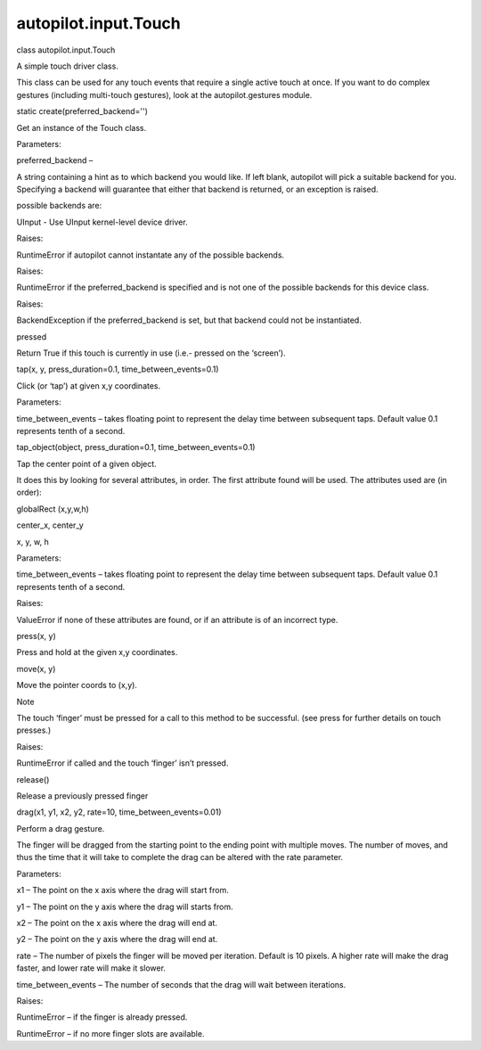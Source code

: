 autopilot.input.Touch
=====================

.. raw:: html

   <dl class="class">

.. raw:: html

   <dt id="autopilot.input.Touch">

class autopilot.input.Touch

.. raw:: html

   </dt>

.. raw:: html

   <dd>

.. raw:: html

   <p>

A simple touch driver class.

.. raw:: html

   </p>

.. raw:: html

   <p>

This class can be used for any touch events that require a single active
touch at once. If you want to do complex gestures (including multi-touch
gestures), look at the autopilot.gestures module.

.. raw:: html

   </p>

.. raw:: html

   <dl class="staticmethod">

.. raw:: html

   <dt id="autopilot.input.Touch.create">

static create(preferred\_backend='')

.. raw:: html

   </dt>

.. raw:: html

   <dd>

.. raw:: html

   <p>

Get an instance of the Touch class.

.. raw:: html

   </p>

.. raw:: html

   <table class="docutils field-list" frame="void" rules="none">

.. raw:: html

   <col class="field-name" />

.. raw:: html

   <col class="field-body" />

.. raw:: html

   <tbody valign="top">

.. raw:: html

   <tr class="field-odd field">

.. raw:: html

   <th class="field-name">

Parameters:

.. raw:: html

   </th>

.. raw:: html

   <td class="field-body">

preferred\_backend –

.. raw:: html

   <p>

A string containing a hint as to which backend you would like. If left
blank, autopilot will pick a suitable backend for you. Specifying a
backend will guarantee that either that backend is returned, or an
exception is raised.

.. raw:: html

   </p>

.. raw:: html

   <p>

possible backends are:

.. raw:: html

   </p>

.. raw:: html

   <ul class="simple">

.. raw:: html

   <li>

UInput - Use UInput kernel-level device driver.

.. raw:: html

   </li>

.. raw:: html

   </ul>

.. raw:: html

   </td>

.. raw:: html

   </tr>

.. raw:: html

   <tr class="field-even field">

.. raw:: html

   <th class="field-name">

Raises:

.. raw:: html

   </th>

.. raw:: html

   <td class="field-body">

RuntimeError if autopilot cannot instantate any of the possible
backends.

.. raw:: html

   </td>

.. raw:: html

   </tr>

.. raw:: html

   <tr class="field-odd field">

.. raw:: html

   <th class="field-name">

Raises:

.. raw:: html

   </th>

.. raw:: html

   <td class="field-body">

RuntimeError if the preferred\_backend is specified and is not one of
the possible backends for this device class.

.. raw:: html

   </td>

.. raw:: html

   </tr>

.. raw:: html

   <tr class="field-even field">

.. raw:: html

   <th class="field-name">

Raises:

.. raw:: html

   </th>

.. raw:: html

   <td class="field-body">

BackendException if the preferred\_backend is set, but that backend
could not be instantiated.

.. raw:: html

   </td>

.. raw:: html

   </tr>

.. raw:: html

   </tbody>

.. raw:: html

   </table>

.. raw:: html

   </dd>

.. raw:: html

   </dl>

.. raw:: html

   <dl class="attribute">

.. raw:: html

   <dt id="autopilot.input.Touch.pressed">

pressed

.. raw:: html

   </dt>

.. raw:: html

   <dd>

.. raw:: html

   <p>

Return True if this touch is currently in use (i.e.- pressed on the
‘screen’).

.. raw:: html

   </p>

.. raw:: html

   </dd>

.. raw:: html

   </dl>

.. raw:: html

   <dl class="method">

.. raw:: html

   <dt id="autopilot.input.Touch.tap">

tap(x, y, press\_duration=0.1, time\_between\_events=0.1)

.. raw:: html

   </dt>

.. raw:: html

   <dd>

.. raw:: html

   <p>

Click (or ‘tap’) at given x,y coordinates.

.. raw:: html

   </p>

.. raw:: html

   <table class="docutils field-list" frame="void" rules="none">

.. raw:: html

   <col class="field-name" />

.. raw:: html

   <col class="field-body" />

.. raw:: html

   <tbody valign="top">

.. raw:: html

   <tr class="field-odd field">

.. raw:: html

   <th class="field-name">

Parameters:

.. raw:: html

   </th>

.. raw:: html

   <td class="field-body">

time\_between\_events – takes floating point to represent the delay time
between subsequent taps. Default value 0.1 represents tenth of a second.

.. raw:: html

   </td>

.. raw:: html

   </tr>

.. raw:: html

   </tbody>

.. raw:: html

   </table>

.. raw:: html

   </dd>

.. raw:: html

   </dl>

.. raw:: html

   <dl class="method">

.. raw:: html

   <dt id="autopilot.input.Touch.tap_object">

tap\_object(object, press\_duration=0.1, time\_between\_events=0.1)

.. raw:: html

   </dt>

.. raw:: html

   <dd>

.. raw:: html

   <p>

Tap the center point of a given object.

.. raw:: html

   </p>

.. raw:: html

   <p>

It does this by looking for several attributes, in order. The first
attribute found will be used. The attributes used are (in order):

.. raw:: html

   </p>

.. raw:: html

   <blockquote>

.. raw:: html

   <li>

globalRect (x,y,w,h)

.. raw:: html

   </li>

.. raw:: html

   <li>

center\_x, center\_y

.. raw:: html

   </li>

.. raw:: html

   <li>

x, y, w, h

.. raw:: html

   </li>

.. raw:: html

   </ul>

.. raw:: html

   </blockquote>

.. raw:: html

   <table class="docutils field-list" frame="void" rules="none">

.. raw:: html

   <col class="field-name" />

.. raw:: html

   <col class="field-body" />

.. raw:: html

   <tbody valign="top">

.. raw:: html

   <tr class="field-odd field">

.. raw:: html

   <th class="field-name">

Parameters:

.. raw:: html

   </th>

.. raw:: html

   <td class="field-body">

time\_between\_events – takes floating point to represent the delay time
between subsequent taps. Default value 0.1 represents tenth of a second.

.. raw:: html

   </td>

.. raw:: html

   </tr>

.. raw:: html

   <tr class="field-even field">

.. raw:: html

   <th class="field-name">

Raises:

.. raw:: html

   </th>

.. raw:: html

   <td class="field-body">

ValueError if none of these attributes are found, or if an attribute is
of an incorrect type.

.. raw:: html

   </td>

.. raw:: html

   </tr>

.. raw:: html

   </tbody>

.. raw:: html

   </table>

.. raw:: html

   </dd>

.. raw:: html

   </dl>

.. raw:: html

   <dl class="method">

.. raw:: html

   <dt id="autopilot.input.Touch.press">

press(x, y)

.. raw:: html

   </dt>

.. raw:: html

   <dd>

.. raw:: html

   <p>

Press and hold at the given x,y coordinates.

.. raw:: html

   </p>

.. raw:: html

   </dd>

.. raw:: html

   </dl>

.. raw:: html

   <dl class="method">

.. raw:: html

   <dt id="autopilot.input.Touch.move">

move(x, y)

.. raw:: html

   </dt>

.. raw:: html

   <dd>

.. raw:: html

   <p>

Move the pointer coords to (x,y).

.. raw:: html

   </p>

.. raw:: html

   <p class="first admonition-title">

Note

.. raw:: html

   </p>

.. raw:: html

   <p class="last">

The touch ‘finger’ must be pressed for a call to this method to be
successful. (see press for further details on touch presses.)

.. raw:: html

   </p>

.. raw:: html

   <table class="docutils field-list" frame="void" rules="none">

.. raw:: html

   <col class="field-name" />

.. raw:: html

   <col class="field-body" />

.. raw:: html

   <tbody valign="top">

.. raw:: html

   <tr class="field-odd field">

.. raw:: html

   <th class="field-name">

Raises:

.. raw:: html

   </th>

.. raw:: html

   <td class="field-body">

RuntimeError if called and the touch ‘finger’ isn’t pressed.

.. raw:: html

   </td>

.. raw:: html

   </tr>

.. raw:: html

   </tbody>

.. raw:: html

   </table>

.. raw:: html

   </dd>

.. raw:: html

   </dl>

.. raw:: html

   <dl class="method">

.. raw:: html

   <dt id="autopilot.input.Touch.release">

release()

.. raw:: html

   </dt>

.. raw:: html

   <dd>

.. raw:: html

   <p>

Release a previously pressed finger

.. raw:: html

   </p>

.. raw:: html

   </dd>

.. raw:: html

   </dl>

.. raw:: html

   <dl class="method">

.. raw:: html

   <dt id="autopilot.input.Touch.drag">

drag(x1, y1, x2, y2, rate=10, time\_between\_events=0.01)

.. raw:: html

   </dt>

.. raw:: html

   <dd>

.. raw:: html

   <p>

Perform a drag gesture.

.. raw:: html

   </p>

.. raw:: html

   <p>

The finger will be dragged from the starting point to the ending point
with multiple moves. The number of moves, and thus the time that it will
take to complete the drag can be altered with the rate parameter.

.. raw:: html

   </p>

.. raw:: html

   <table class="docutils field-list" frame="void" rules="none">

.. raw:: html

   <col class="field-name" />

.. raw:: html

   <col class="field-body" />

.. raw:: html

   <tbody valign="top">

.. raw:: html

   <tr class="field-odd field">

.. raw:: html

   <th class="field-name">

Parameters:

.. raw:: html

   </th>

.. raw:: html

   <td class="field-body">

.. raw:: html

   <ul class="first simple">

.. raw:: html

   <li>

x1 – The point on the x axis where the drag will start from.

.. raw:: html

   </li>

.. raw:: html

   <li>

y1 – The point on the y axis where the drag will starts from.

.. raw:: html

   </li>

.. raw:: html

   <li>

x2 – The point on the x axis where the drag will end at.

.. raw:: html

   </li>

.. raw:: html

   <li>

y2 – The point on the y axis where the drag will end at.

.. raw:: html

   </li>

.. raw:: html

   <li>

rate – The number of pixels the finger will be moved per iteration.
Default is 10 pixels. A higher rate will make the drag faster, and lower
rate will make it slower.

.. raw:: html

   </li>

.. raw:: html

   <li>

time\_between\_events – The number of seconds that the drag will wait
between iterations.

.. raw:: html

   </li>

.. raw:: html

   </ul>

.. raw:: html

   </td>

.. raw:: html

   </tr>

.. raw:: html

   <tr class="field-even field">

.. raw:: html

   <th class="field-name">

Raises:

.. raw:: html

   </th>

.. raw:: html

   <td class="field-body">

.. raw:: html

   <ul class="first last simple">

.. raw:: html

   <li>

RuntimeError – if the finger is already pressed.

.. raw:: html

   </li>

.. raw:: html

   <li>

RuntimeError – if no more finger slots are available.

.. raw:: html

   </li>

.. raw:: html

   </ul>

.. raw:: html

   </td>

.. raw:: html

   </tr>

.. raw:: html

   </tbody>

.. raw:: html

   </table>

.. raw:: html

   </dd>

.. raw:: html

   </dl>

.. raw:: html

   </dd>

.. raw:: html

   </dl>
